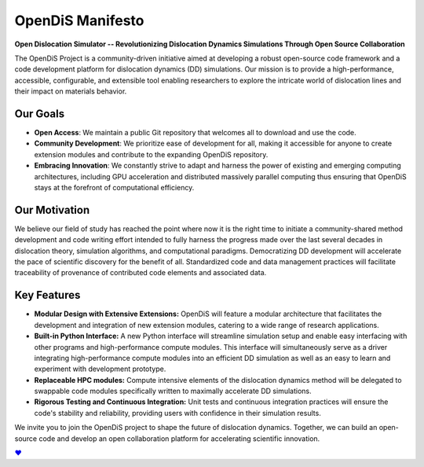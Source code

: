
OpenDiS Manifesto
-----------------

**Open Dislocation Simulator -- Revolutionizing Dislocation Dynamics Simulations Through Open Source Collaboration**

The OpenDiS Project is a community-driven initiative aimed at developing a robust open-source code framework and a code development platform for dislocation dynamics (DD) simulations. Our mission is to provide a high-performance, accessible, configurable, and extensible tool enabling researchers to explore the intricate world of dislocation lines and their impact on materials behavior.


Our Goals
~~~~~~~~~

- **Open Access**: We maintain a public Git repository that welcomes all to download and use the code.
- **Community Development**: We prioritize ease of development for all, making it accessible for anyone to create extension modules and contribute to the expanding OpenDiS repository.
- **Embracing Innovation**: We constantly strive to adapt and harness the power of existing and emerging computing architectures, including GPU acceleration and distributed massively parallel computing thus ensuring that OpenDiS stays at the forefront of computational efficiency.

Our Motivation
~~~~~~~~~~~~~~

We believe our field of study has reached the point where now it is the right time to initiate a community-shared method development and code writing effort intended to fully harness the progress made over the last several decades in dislocation theory, simulation algorithms, and computational paradigms. Democratizing DD development will accelerate the pace of scientific discovery for the benefit of all. Standardized code and data management practices will facilitate traceability of provenance of contributed code elements and associated data.

Key Features
~~~~~~~~~~~~

- **Modular Design with Extensive Extensions:** OpenDiS will feature a modular architecture that facilitates the development and integration of new extension modules, catering to a wide range of research applications.

- **Built-in Python Interface:** A new Python interface will streamline simulation setup and enable easy interfacing with other programs and high-performance compute modules. This interface will simultaneously serve as a driver integrating high-performance compute modules into an efficient DD simulation as well as an easy to learn and experiment with development prototype.

- **Replaceable HPC modules:** Compute intensive elements of the dislocation dynamics method will be delegated to swappable code modules specifically written to maximally accelerate DD simulations.

- **Rigorous Testing and Continuous Integration:** Unit tests and continuous integration practices will ensure the code's stability and reliability, providing users with confidence in their simulation results.

We invite you to join the OpenDiS project to shape the future of dislocation dynamics. Together, we can build an open-source code and develop an open collaboration platform for accelerating scientific innovation.

`♥⠀   <./documentation>`_
